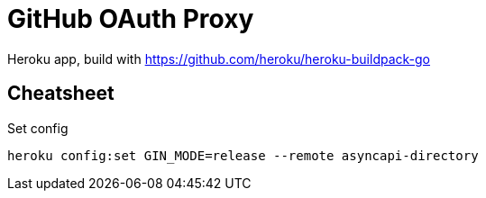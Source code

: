 = GitHub OAuth Proxy

Heroku app, build with https://github.com/heroku/heroku-buildpack-go

== Cheatsheet

.Set config
[source,bash]
----
heroku config:set GIN_MODE=release --remote asyncapi-directory
----